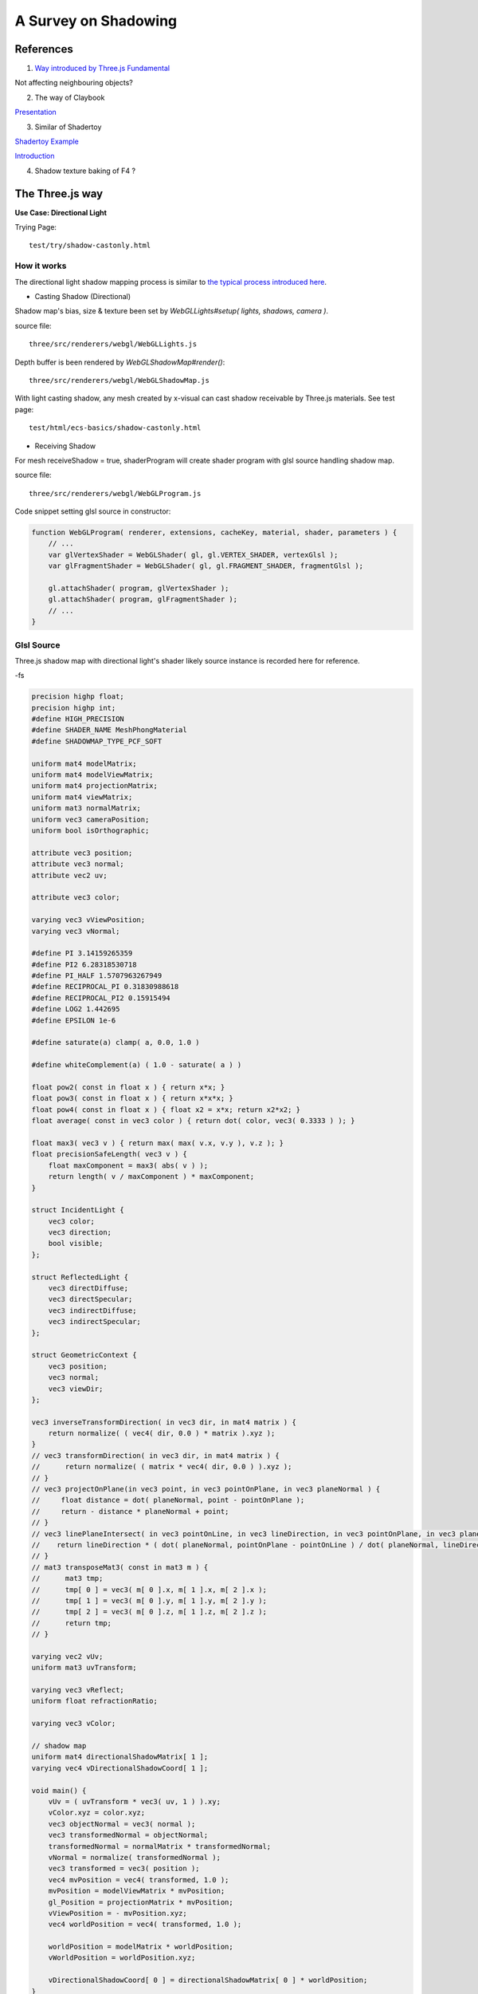 A Survey on Shadowing
=====================

References
----------

1. `Way introduced by Three.js Fundamental <https://threejsfundamentals.org/threejs/lessons/threejs-shadows.html>`_

Not affecting neighbouring objects?

2. The way of Claybook

`Presentation <https://www.dropbox.com/s/s9tzmyj0wqkymmz/Claybook_Simulation_Raytracing_GDC18.pptx?dl=0#>`_

3. Similar of Shadertoy

`Shadertoy Example <https://www.shadertoy.com/view/lsKcDD>`_

`Introduction <https://iquilezles.org/www/articles/rmshadows/rmshadows.htm>`_

4. Shadow texture baking of F4 ?

.. image:: ../imgs/002-f4-shadow.png

The Three.js way
----------------

**Use Case: Directional Light**

Trying Page::

    test/try/shadow-castonly.html

How it works
____________

The directional light shadow mapping process is similar to
`the typical process introduced here <https://learnopengl.com/Advanced-Lighting/Shadows/Shadow-Mapping>`_.

- Casting Shadow (Directional)

Shadow map's bias, size & texture been set by *WebGLLights#setup( lights, shadows, camera )*.

source file::

    three/src/renderers/webgl/WebGLLights.js

Depth buffer is been rendered by *WebGLShadowMap#render()*::

    three/src/renderers/webgl/WebGLShadowMap.js

With light casting shadow, any mesh created by x-visual can cast shadow receivable
by Three.js materials. See test page::

    test/html/ecs-basics/shadow-castonly.html

- Receiving Shadow

For mesh receiveShadow = true, shaderProgram will create shader program with glsl
source handling shadow map.

source file::

    three/src/renderers/webgl/WebGLProgram.js

Code snippet setting glsl source in constructor:

.. code-block:: javascript

    function WebGLProgram( renderer, extensions, cacheKey, material, shader, parameters ) {
        // ...
        var glVertexShader = WebGLShader( gl, gl.VERTEX_SHADER, vertexGlsl );
        var glFragmentShader = WebGLShader( gl, gl.FRAGMENT_SHADER, fragmentGlsl );

        gl.attachShader( program, glVertexShader );
        gl.attachShader( program, glFragmentShader );
        // ...
    }
..

Glsl Source
___________

Three.js shadow map with directional light's shader likely source instance is
recorded here for reference.

-fs

.. code-block:: glsl

    precision highp float;
    precision highp int;
    #define HIGH_PRECISION
    #define SHADER_NAME MeshPhongMaterial
    #define SHADOWMAP_TYPE_PCF_SOFT

    uniform mat4 modelMatrix;
    uniform mat4 modelViewMatrix;
    uniform mat4 projectionMatrix;
    uniform mat4 viewMatrix;
    uniform mat3 normalMatrix;
    uniform vec3 cameraPosition;
    uniform bool isOrthographic;

    attribute vec3 position;
    attribute vec3 normal;
    attribute vec2 uv;

    attribute vec3 color;

    varying vec3 vViewPosition;
    varying vec3 vNormal;

    #define PI 3.14159265359
    #define PI2 6.28318530718
    #define PI_HALF 1.5707963267949
    #define RECIPROCAL_PI 0.31830988618
    #define RECIPROCAL_PI2 0.15915494
    #define LOG2 1.442695
    #define EPSILON 1e-6

    #define saturate(a) clamp( a, 0.0, 1.0 )

    #define whiteComplement(a) ( 1.0 - saturate( a ) )

    float pow2( const in float x ) { return x*x; }
    float pow3( const in float x ) { return x*x*x; }
    float pow4( const in float x ) { float x2 = x*x; return x2*x2; }
    float average( const in vec3 color ) { return dot( color, vec3( 0.3333 ) ); }

    float max3( vec3 v ) { return max( max( v.x, v.y ), v.z ); }
    float precisionSafeLength( vec3 v ) {
        float maxComponent = max3( abs( v ) );
        return length( v / maxComponent ) * maxComponent;
    }

    struct IncidentLight {
        vec3 color;
        vec3 direction;
        bool visible;
    };

    struct ReflectedLight {
        vec3 directDiffuse;
        vec3 directSpecular;
        vec3 indirectDiffuse;
        vec3 indirectSpecular;
    };

    struct GeometricContext {
        vec3 position;
        vec3 normal;
        vec3 viewDir;
    };

    vec3 inverseTransformDirection( in vec3 dir, in mat4 matrix ) {
        return normalize( ( vec4( dir, 0.0 ) * matrix ).xyz );
    }
    // vec3 transformDirection( in vec3 dir, in mat4 matrix ) {
    //      return normalize( ( matrix * vec4( dir, 0.0 ) ).xyz );
    // }
    // vec3 projectOnPlane(in vec3 point, in vec3 pointOnPlane, in vec3 planeNormal ) {
    //     float distance = dot( planeNormal, point - pointOnPlane );
    //     return - distance * planeNormal + point;
    // }
    // vec3 linePlaneIntersect( in vec3 pointOnLine, in vec3 lineDirection, in vec3 pointOnPlane, in vec3 planeNormal ) {
    //    return lineDirection * ( dot( planeNormal, pointOnPlane - pointOnLine ) / dot( planeNormal, lineDirection ) ) + pointOnLine;
    // }
    // mat3 transposeMat3( const in mat3 m ) {
    //      mat3 tmp;
    //      tmp[ 0 ] = vec3( m[ 0 ].x, m[ 1 ].x, m[ 2 ].x );
    //      tmp[ 1 ] = vec3( m[ 0 ].y, m[ 1 ].y, m[ 2 ].y );
    //      tmp[ 2 ] = vec3( m[ 0 ].z, m[ 1 ].z, m[ 2 ].z );
    //      return tmp;
    // }

    varying vec2 vUv;
    uniform mat3 uvTransform;

    varying vec3 vReflect;
    uniform float refractionRatio;

    varying vec3 vColor;

    // shadow map
    uniform mat4 directionalShadowMatrix[ 1 ];
    varying vec4 vDirectionalShadowCoord[ 1 ];

    void main() {
        vUv = ( uvTransform * vec3( uv, 1 ) ).xy;
        vColor.xyz = color.xyz;
        vec3 objectNormal = vec3( normal );
        vec3 transformedNormal = objectNormal;
        transformedNormal = normalMatrix * transformedNormal;
        vNormal = normalize( transformedNormal );
        vec3 transformed = vec3( position );
        vec4 mvPosition = vec4( transformed, 1.0 );
        mvPosition = modelViewMatrix * mvPosition;
        gl_Position = projectionMatrix * mvPosition;
        vViewPosition = - mvPosition.xyz;
        vec4 worldPosition = vec4( transformed, 1.0 );

        worldPosition = modelMatrix * worldPosition;
        vWorldPosition = worldPosition.xyz;

        vDirectionalShadowCoord[ 0 ] = directionalShadowMatrix[ 0 ] * worldPosition;
    }
..

:ref:`raw fragment glsl source<shadow-ground-frag-raw>`

-vs

.. code-block:: glsl

    #extension GL_OES_standard_derivatives : enable
    precision highp float;
    precision highp int;
    #define HIGH_PRECISION
    #define SHADER_NAME MeshPhongMaterial

    // #define DOUBLE_SIDED
    #define USE_SHADOWMAP
    #define SHADOWMAP_TYPE_PCF
    uniform mat4 viewMatrix;
    uniform vec3 cameraPosition;
    uniform bool isOrthographic;

    uniform float toneMappingExposure;
    vec3 toneMapping( vec3 color ) { return toneMappingExposure * color; }

    #define PHONG
    uniform vec3 diffuse;
    uniform vec3 emissive;
    uniform vec3 specular;
    uniform float shininess;
    uniform float opacity;
    #define PI 3.14159265359
    #define PI2 6.28318530718
    #define PI_HALF 1.5707963267949
    #define RECIPROCAL_PI 0.31830988618
    #define RECIPROCAL_PI2 0.15915494
    #define LOG2 1.442695
    #define EPSILON 1e-6

    #define saturate(a) clamp( a, 0.0, 1.0 )

    float pow2( const in float x ) { return x*x; }
    float pow3( const in float x ) { return x*x*x; }
    float pow4( const in float x ) { float x2 = x*x; return x2*x2; }
    float average( const in vec3 color ) { return dot( color, vec3( 0.3333 ) ); }
    float precisionSafeLength( vec3 v ) { return length( v ); }

    struct IncidentLight {
        vec3 color;
        vec3 direction;
        bool visible;
    };

    struct ReflectedLight {
        vec3 directDiffuse;
        vec3 directSpecular;
        vec3 indirectDiffuse;
        vec3 indirectSpecular;
    };
    struct GeometricContext {
        vec3 position;
        vec3 normal;
        vec3 viewDir;
    };
    vec3 inverseTransformDirection( in vec3 dir, in mat4 matrix ) {
        return normalize( ( vec4( dir, 0.0 ) * matrix ).xyz );
    }
    vec3 packNormalToRGB( const in vec3 normal ) {
        return normalize( normal ) * 0.5 + 0.5;
    }
    vec3 unpackRGBToNormal( const in vec3 rgb ) {
        return 2.0 * rgb.xyz - 1.0;
    }
    const float PackUpscale = 256. / 255.;const float UnpackDownscale = 255. / 256.;
    const vec3 PackFactors = vec3( 256. * 256. * 256., 256. * 256.,  256. );
    const vec4 UnpackFactors = UnpackDownscale / vec4( PackFactors, 1. );
    const float ShiftRight8 = 1. / 256.;
    float unpackRGBAToDepth( const in vec4 v ) {
        return dot( v, UnpackFactors );
    }

    varying vec2 vUv;

    uniform sampler2D map;

    vec3 BRDF_Diffuse_Lambert( const in vec3 diffuseColor ) {
        return RECIPROCAL_PI * diffuseColor;
    }
    vec3 F_Schlick( const in vec3 specularColor, const in float dotLH ) {
        float fresnel = exp2( ( -5.55473 * dotLH - 6.98316 ) * dotLH );
        return ( 1.0 - specularColor ) * fresnel + specularColor;
    }

    float D_BlinnPhong( const in float shininess, const in float dotNH ) {
        return RECIPROCAL_PI * ( shininess * 0.5 + 1.0 ) * pow( dotNH, shininess );
    }
    vec3 BRDF_Specular_BlinnPhong( const in IncidentLight incidentLight,
            const in GeometricContext geometry, const in vec3 specularColor,
            const in float shininess ) {
        vec3 halfDir = normalize( incidentLight.direction + geometry.viewDir );
        float dotNH = saturate( dot( geometry.normal, halfDir ) );
        float dotLH = saturate( dot( incidentLight.direction, halfDir ) );
        vec3 F = F_Schlick( specularColor, dotLH );
        float G = 0.25; // G_BlinnPhong_Implicit( );
        float D = D_BlinnPhong( shininess, dotNH );
        return F * ( G * D );
    }

    uniform bool receiveShadow;
    uniform vec3 ambientLightColor;
    uniform vec3 lightProbe[ 9 ];
    vec3 shGetIrradianceAt( in vec3 normal, in vec3 shCoefficients[ 9 ] ) {
        float x = normal.x, y = normal.y, z = normal.z;
        vec3 result = shCoefficients[ 0 ] * 0.886227;
        result += shCoefficients[ 1 ] * 2.0 * 0.511664 * y;
        result += shCoefficients[ 2 ] * 2.0 * 0.511664 * z;
        result += shCoefficients[ 3 ] * 2.0 * 0.511664 * x;
        result += shCoefficients[ 4 ] * 2.0 * 0.429043 * x * y;
        result += shCoefficients[ 5 ] * 2.0 * 0.429043 * y * z;
        result += shCoefficients[ 6 ] * ( 0.743125 * z * z - 0.247708 );
        result += shCoefficients[ 7 ] * 2.0 * 0.429043 * x * z;
        result += shCoefficients[ 8 ] * 0.429043 * ( x * x - y * y );
        return result;
    }
    vec3 getLightProbeIrradiance( const in vec3 lightProbe[ 9 ], const in GeometricContext geometry ) {
        vec3 worldNormal = inverseTransformDirection( geometry.normal, viewMatrix );
        vec3 irradiance = shGetIrradianceAt( worldNormal, lightProbe );
        return irradiance;
    }
    vec3 getAmbientLightIrradiance( const in vec3 ambientLightColor ) {
        vec3 irradiance = ambientLightColor;

        irradiance *= PI;

        return irradiance;
    }

    struct DirectionalLight {
        vec3 direction;
        vec3 color;
        int shadow;
        float shadowBias;
        float shadowRadius;
        vec2 shadowMapSize;
    };
    uniform DirectionalLight directionalLights[ 1 ];
    void getDirectionalDirectLightIrradiance( const in DirectionalLight directionalLight,
                const in GeometricContext geometry, out IncidentLight directLight ) {
        directLight.color = directionalLight.color;
        directLight.direction = directionalLight.direction;
        directLight.visible = true;
    }

    varying vec3 vViewPosition;

    varying vec3 vNormal;

    struct BlinnPhongMaterial {
        vec3    diffuseColor;
        vec3    specularColor;
        float    specularShininess;
        float    specularStrength;
    };

    void RE_Direct( const in IncidentLight directLight, const in GeometricContext geometry,
                    const in BlinnPhongMaterial material, inout ReflectedLight reflectedLight ) {
        float dotNL = saturate( dot( geometry.normal, directLight.direction ) );
        vec3 irradiance = dotNL * directLight.color;

        irradiance *= PI;

        reflectedLight.directDiffuse += irradiance * BRDF_Diffuse_Lambert( material.diffuseColor );
        reflectedLight.directSpecular += irradiance * BRDF_Specular_BlinnPhong(
                directLight, geometry, material.specularColor, material.specularShininess )
                * material.specularStrength;
    }
    void RE_IndirectDiffuse( const in vec3 irradiance, const in GeometricContext geometry,
                    const in BlinnPhongMaterial material, inout ReflectedLight reflectedLight ) {
        reflectedLight.indirectDiffuse += irradiance * BRDF_Diffuse_Lambert( material.diffuseColor );
    }

    // shadow map
    uniform sampler2D directionalShadowMap[ 1 ];
    varying vec4 vDirectionalShadowCoord[ 1 ];

    float texture2DCompare( sampler2D depths, vec2 uv, float compare ) {
        return step( compare, unpackRGBAToDepth( texture2D( depths, uv ) ) );
    }

    float getShadow( sampler2D shadowMap, vec2 shadowMapSize, float shadowBias,
                    float shadowRadius, vec4 shadowCoord ) {
        float shadow = 1.0;
        shadowCoord.xyz /= shadowCoord.w;
        shadowCoord.z += shadowBias;
        bvec4 inFrustumVec = bvec4 ( shadowCoord.x >= 0.0, shadowCoord.x <= 1.0,
                                     shadowCoord.y >= 0.0, shadowCoord.y <= 1.0 );
        bool inFrustum = all( inFrustumVec );
        bvec2 frustumTestVec = bvec2( inFrustum, shadowCoord.z <= 1.0 );
        bool frustumTest = all( frustumTestVec );
        if ( frustumTest ) {
            vec2 texelSize = vec2( 1.0 ) / shadowMapSize;
            float dx0 = - texelSize.x * shadowRadius;
            float dy0 = - texelSize.y * shadowRadius;
            float dx1 = + texelSize.x * shadowRadius;
            float dy1 = + texelSize.y * shadowRadius;
            float dx2 = dx0 / 2.0;
            float dy2 = dy0 / 2.0;
            float dx3 = dx1 / 2.0;
            float dy3 = dy1 / 2.0;
            shadow = (
                texture2DCompare( shadowMap, shadowCoord.xy + vec2( dx0, dy0 ), shadowCoord.z ) +
                texture2DCompare( shadowMap, shadowCoord.xy + vec2( 0.0, dy0 ), shadowCoord.z ) +
                texture2DCompare( shadowMap, shadowCoord.xy + vec2( dx1, dy0 ), shadowCoord.z ) +
                texture2DCompare( shadowMap, shadowCoord.xy + vec2( dx2, dy2 ), shadowCoord.z ) +
                texture2DCompare( shadowMap, shadowCoord.xy + vec2( 0.0, dy2 ), shadowCoord.z ) +
                texture2DCompare( shadowMap, shadowCoord.xy + vec2( dx3, dy2 ), shadowCoord.z ) +
                texture2DCompare( shadowMap, shadowCoord.xy + vec2( dx0, 0.0 ), shadowCoord.z ) +
                texture2DCompare( shadowMap, shadowCoord.xy + vec2( dx2, 0.0 ), shadowCoord.z ) +
                texture2DCompare( shadowMap, shadowCoord.xy, shadowCoord.z ) +
                texture2DCompare( shadowMap, shadowCoord.xy + vec2( dx3, 0.0 ), shadowCoord.z ) +
                texture2DCompare( shadowMap, shadowCoord.xy + vec2( dx1, 0.0 ), shadowCoord.z ) +
                texture2DCompare( shadowMap, shadowCoord.xy + vec2( dx2, dy3 ), shadowCoord.z ) +
                texture2DCompare( shadowMap, shadowCoord.xy + vec2( 0.0, dy3 ), shadowCoord.z ) +
                texture2DCompare( shadowMap, shadowCoord.xy + vec2( dx3, dy3 ), shadowCoord.z ) +
                texture2DCompare( shadowMap, shadowCoord.xy + vec2( dx0, dy1 ), shadowCoord.z ) +
                texture2DCompare( shadowMap, shadowCoord.xy + vec2( 0.0, dy1 ), shadowCoord.z ) +
                texture2DCompare( shadowMap, shadowCoord.xy + vec2( dx1, dy1 ), shadowCoord.z )
            ) * ( 1.0 / 17.0 );
        }
        return shadow;
    }

    void main() {
        vec4 diffuseColor = vec4( diffuse, opacity );
        ReflectedLight reflectedLight = ReflectedLight( vec3( 0.0 ),
                                        vec3( 0.0 ), vec3( 0.0 ), vec3( 0.0 ) );
        vec3 totalEmissiveRadiance = emissive;

        vec4 texelColor = texture2D( map, vUv );
        diffuseColor *= texelColor;

        float specularStrength;

        specularStrength = 1.0;

        vec3 normal = normalize( vNormal );
        normal = normal * ( float( gl_FrontFacing ) * 2.0 - 1.0 ); // DOUBLE_SIDED

        vec3 geometryNormal = normal;

        BlinnPhongMaterial material;
        material.diffuseColor = diffuseColor.rgb;
        material.specularColor = specular;
        material.specularShininess = shininess;
        material.specularStrength = specularStrength;

        GeometricContext geometry;
        geometry.position = - vViewPosition;
        geometry.normal = normal;
        geometry.viewDir = ( isOrthographic ) ? vec3( 0, 0, 1 ) : normalize( vViewPosition );

        IncidentLight directLight;

        DirectionalLight directionalLight;

        directionalLight = directionalLights[ 0 ];
        getDirectionalDirectLightIrradiance( directionalLight, geometry, directLight );

        directLight.color *= all( bvec3( directionalLight.shadow, directLight.visible, receiveShadow ) )
                ? getShadow( directionalShadowMap[ 0 ], directionalLight.shadowMapSize,
                  directionalLight.shadowBias, directionalLight.shadowRadius, vDirectionalShadowCoord[ 0 ] )
                : 1.0;

        RE_Direct( directLight, geometry, material, reflectedLight ); // out: reflectedLight

        vec3 iblIrradiance = vec3( 0.0 );
        vec3 irradiance = getAmbientLightIrradiance( ambientLightColor );
        irradiance += getLightProbeIrradiance( lightProbe, geometry );

        RE_IndirectDiffuse( irradiance, geometry, material, reflectedLight );

        vec3 outgoingLight = reflectedLight.directDiffuse + reflectedLight.indirectDiffuse
                + reflectedLight.directSpecular + reflectedLight.indirectSpecular + totalEmissiveRadiance;

        gl_FragColor = vec4( outgoingLight, diffuseColor.a );

        gl_FragColor.rgb = toneMapping( gl_FragColor.rgb );
    }
..

.. https://stackoverflow.com/questions/14345922/how-to-do-a-link-to-a-file-in-rst-with-sphinx

:ref:`raw vertex glsl source<shadow-ground-vert-raw>`
